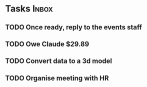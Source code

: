 * Tasks                                                               :Inbox:
** TODO Once ready, reply to the events staff 
** TODO Owe Claude $29.89 
** TODO Convert data to a 3d model 
** TODO Organise meeting with HR 
